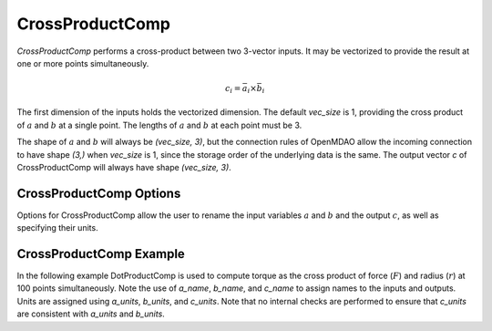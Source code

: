 
.. _crossproductcomp_feature:

================
CrossProductComp
================

`CrossProductComp` performs a cross-product between two 3-vector inputs.  It may be vectorized to provide the result at one or more points simultaneously.

.. math::

    c_i = \bar{a}_i \times \bar{b}_i

The first dimension of the inputs holds the vectorized dimension.
The default `vec_size` is 1, providing the cross product of :math:`a` and :math:`b` at a single
point.  The lengths of :math:`a` and :math:`b` at each point must be 3.

The shape of :math:`a` and :math:`b` will always be `(vec_size, 3)`, but the connection rules
of OpenMDAO allow the incoming connection to have shape `(3,)` when `vec_size` is 1, since
the storage order of the underlying data is the same.  The output vector `c` of
CrossProductComp will always have shape `(vec_size, 3)`.

CrossProductComp Options
------------------------

Options for CrossProductComp allow the user to rename the input variables :math:`a` and :math:`b`
and the output :math:`c`, as well as specifying their units.

.. embed-options::
    openmdao.components.cross_product_comp
    CrossProductComp
    options

CrossProductComp Example
------------------------

In the following example DotProductComp is used to compute torque as the
cross product of force (:math:`F`) and radius (:math:`r`) at 100 points simultaneously.
Note the use of `a_name`, `b_name`, and `c_name` to assign names to the inputs and outputs.
Units are assigned using `a_units`, `b_units`, and `c_units`.
Note that no internal checks are performed to ensure that `c_units` are consistent
with `a_units` and `b_units`.

.. embed-code::
    openmdao.components.tests.test_cross_product_comp.TestForDocs.test

.. tags:: CrossProductComp, Component
